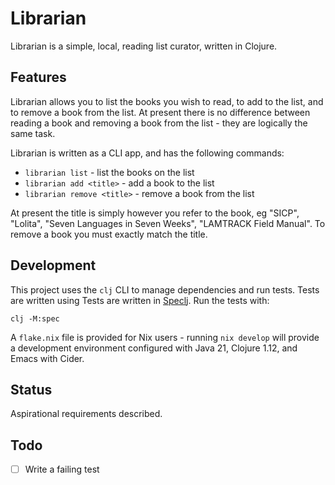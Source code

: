 
* Librarian

Librarian is a simple, local, reading list curator, written in Clojure.

** Features

Librarian allows you to list the books you wish to read, to add to the
list, and to remove a book from the list.  At present there is no
difference between reading a book and removing a book from the list -
they are logically the same task.

Librarian is written as a CLI app, and has the following commands:

- =librarian list= - list the books on the list
- =librarian add <title>= - add a book to the list
- =librarian remove <title>= - remove a book from the list

At present the title is simply however you refer to the book, eg
"SICP", "Lolita", "Seven Languages in Seven Weeks", "LAMTRACK Field
Manual".  To remove a book you must exactly match the title.

** Development

This project uses the =clj= CLI to manage dependencies and run tests.
Tests are written using Tests are written in
[[https://github.com/slagyr/speclj][Speclj]].  Run the tests with:

#+begin_src shell
clj -M:spec
#+end_src

A =flake.nix= file is provided for Nix users - running =nix develop=
will provide a development environment configured with Java 21,
Clojure 1.12, and Emacs with Cider.

** Status

Aspirational requirements described.

** Todo

- [ ] Write a failing test
